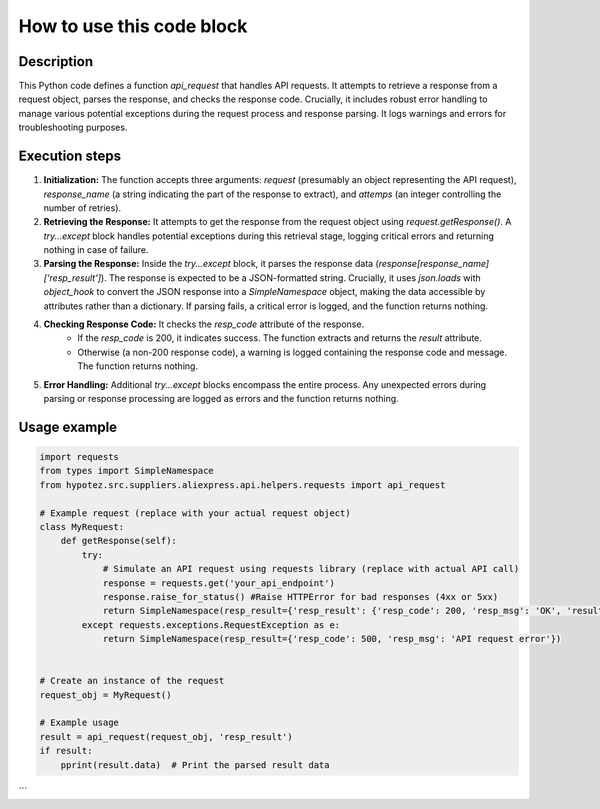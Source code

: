How to use this code block
=========================================================================================

Description
-------------------------
This Python code defines a function `api_request` that handles API requests. It attempts to retrieve a response from a request object, parses the response, and checks the response code.  Crucially, it includes robust error handling to manage various potential exceptions during the request process and response parsing.  It logs warnings and errors for troubleshooting purposes.

Execution steps
-------------------------
1. **Initialization:** The function accepts three arguments: `request` (presumably an object representing the API request), `response_name` (a string indicating the part of the response to extract), and `attemps` (an integer controlling the number of retries).

2. **Retrieving the Response:** It attempts to get the response from the request object using `request.getResponse()`.  A `try...except` block handles potential exceptions during this retrieval stage, logging critical errors and returning nothing in case of failure.

3. **Parsing the Response:** Inside the `try...except` block, it parses the response data (`response[response_name]['resp_result']`). The response is expected to be a JSON-formatted string.  Crucially, it uses `json.loads` with `object_hook` to convert the JSON response into a `SimpleNamespace` object, making the data accessible by attributes rather than a dictionary. If parsing fails, a critical error is logged, and the function returns nothing.

4. **Checking Response Code:** It checks the `resp_code` attribute of the response.
    - If the `resp_code` is 200, it indicates success. The function extracts and returns the `result` attribute.
    - Otherwise (a non-200 response code), a warning is logged containing the response code and message. The function returns nothing.


5. **Error Handling:**  Additional `try...except` blocks encompass the entire process. Any unexpected errors during parsing or response processing are logged as errors and the function returns nothing.

Usage example
-------------------------
.. code-block:: python

    import requests
    from types import SimpleNamespace
    from hypotez.src.suppliers.aliexpress.api.helpers.requests import api_request

    # Example request (replace with your actual request object)
    class MyRequest:
        def getResponse(self):
            try:
                # Simulate an API request using requests library (replace with actual API call)
                response = requests.get('your_api_endpoint')
                response.raise_for_status() #Raise HTTPError for bad responses (4xx or 5xx)
                return SimpleNamespace(resp_result={'resp_result': {'resp_code': 200, 'resp_msg': 'OK', 'result': {'data': 'Success'}}})
            except requests.exceptions.RequestException as e:
                return SimpleNamespace(resp_result={'resp_code': 500, 'resp_msg': 'API request error'})


    # Create an instance of the request
    request_obj = MyRequest()
    
    # Example usage
    result = api_request(request_obj, 'resp_result')
    if result:
        pprint(result.data)  # Print the parsed result data
```